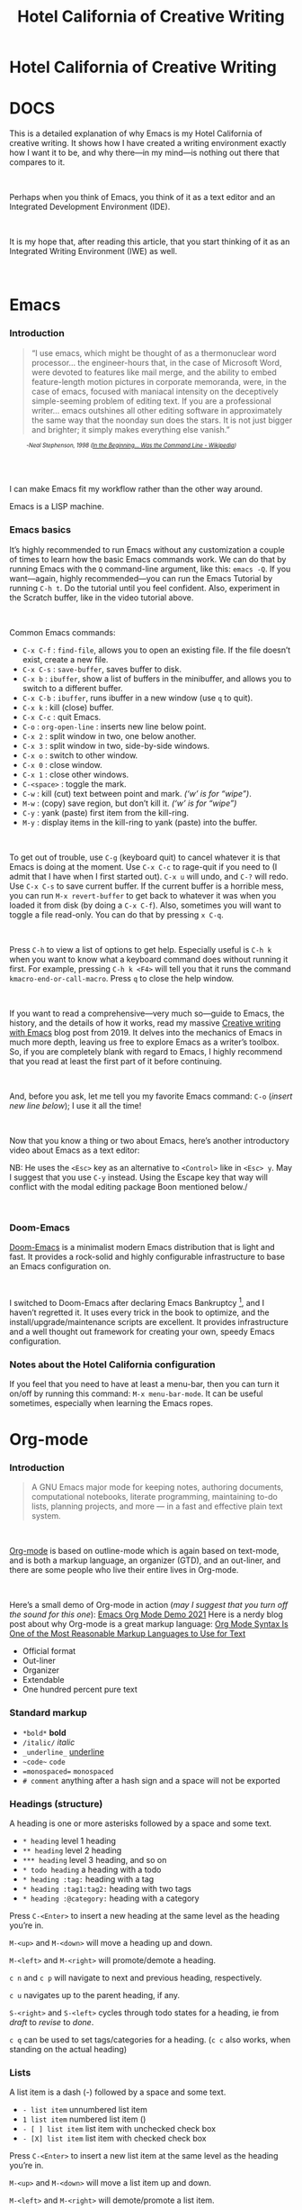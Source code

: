 #+TITLE: Hotel California of Creative Writing
#+hugo_base_dir: .
* Hotel California of Creative Writing
:PROPERTIES:
:EXPORT_HUGO_SECTION: .
:EXPORT_FILE_NAME: _index
:EXPORT_HUGO_CUSTOM_FRONT_MATTER: :archetype "home"
:END:

#+md: ![Hotel California of Creative Writing](/images/hccw.png?width=100%&height=100%)

* DOCS
:PROPERTIES:
:EXPORT_HUGO_SECTION: docs
:EXPORT_FILE_NAME: _index
:EXPORT_HUGO_CUSTOM_FRONT_MATTER: :weight 0
:END:

#+md: ![Hotel California of Creative Writing](/images/hotel-california.png?width=100%&height=100%)

This is a detailed explanation of why Emacs is my Hotel California of creative writing. It shows how I have created a writing environment exactly how I want it to be, and why there—in my mind—is nothing out there that compares to it.
#+begin_export html
<br/>
#+end_export
Perhaps when you think of Emacs, you think of it as a text editor and an Integrated Development Environment (IDE).
#+begin_export html
<br/>
#+end_export
It is my hope that, after reading this article, that  you start thinking of it as an Integrated Writing Environment (IWE) as well.
#+begin_export html
<br/>
#+end_export

* Emacs
:PROPERTIES:
:EXPORT_HUGO_SECTION: docs
:EXPORT_FILE_NAME: emacs
:EXPORT_HUGO_CUSTOM_FRONT_MATTER: :weight 1
:END:
*** Introduction
#+begin_quote
“I use emacs, which might be thought of as a thermonuclear word processor... the engineer-hours that, in the case of Microsoft Word, were devoted to features like mail merge, and the ability to embed feature-length motion pictures in corporate memoranda, were, in the case of emacs, focused with maniacal intensity on the deceptively simple-seeming problem of editing text. If you are a professional writer... emacs outshines all other editing software in approximately the same way that the noonday sun does the stars. It is not just bigger and brighter; it simply makes everything else vanish.”
#+end_quote
#+begin_export html
<div style="font-size:0.7em;font-style:italic;padding-left:30px;padding-bottom:40px;">
#+end_export
-Neal Stephenson, 1998 ([[https://en.wikipedia.org/wiki/In_the_Beginning..._Was_the_Command_Line][In the Beginning... Was the Command Line - Wikipedia]])
#+begin_export html
</div>
#+end_export
I can make Emacs fit my workflow rather than the other way around.

#+hugo: {{< himg image="hackerman1" ext="jpg" title="Hackerman">}}

Emacs is a LISP machine.
*** Emacs basics

#+hugo: {{< youtube RuiBsWQeeTs >}}

It’s highly recommended to run Emacs without any customization a couple of times to learn how the basic Emacs commands work. We can do that by running Emacs with the ~Q~ command-line argument, like this: ~emacs -Q~. If you want—again, highly recommended—you can run the Emacs Tutorial by running ~C-h t~. Do the tutorial until you feel confident. Also, experiment in the Scratch buffer, like in the video tutorial above.
#+begin_export html
<br/>
#+end_export
Common Emacs commands:
- ~C-x C-f~ : ~find-file~, allows you to open an existing file. If the file doesn’t exist, create a new file.
- ~C-x C-s~ : ~save-buffer~, saves buffer to disk.
- ~C-x b~ : ~ibuffer~, show a list of buffers in the minibuffer, and allows you to switch to a different buffer.
- ~C-x C-b~ : ~ibuffer~, runs ibuffer in a new window (use ~q~ to quit).
- ~C-x k~ : kill (close) buffer.
- ~C-x C-c~ : quit Emacs.
- ~C-o~ : ~org-open-line~ : inserts new line below point.
- ~C-x 2~ : split window in two, one below another.
- ~C-x 3~ : split window in two, side-by-side windows.
- ~C-x o~ : switch to other window.
- ~C-x 0~ : close window.
- ~C-x 1~ : close other windows.
- ~C-<space>~ : toggle the mark.
- ~C-w~ : kill (cut) text between point and mark. /(‘w’ is for “wipe”)/.
- ~M-w~ : (copy) save region, but don’t kill it. /(‘w’ is for “wipe”)/
- ~C-y~ : yank (paste) first item from the kill-ring.
- ~M-y~ : display items in the kill-ring to yank (paste) into the buffer.
#+begin_export html
<br/>
#+end_export
To get out of trouble, use ~C-g~ (keyboard quit) to cancel whatever it is that Emacs is doing at the moment. Use ~C-x C-c~ to rage-quit if you need to (I admit that I have when I first started out). ~C-x u~ will undo, and ~C-?~ will redo. Use ~C-x C-s~ to save current buffer. If the current buffer is a horrible mess, you can run ~M-x revert-buffer~ to get back to whatever it was when you loaded it from disk (by doing a ~C-x C-f~). Also, sometimes you will want to toggle a file read-only. You can do that by pressing ~x C-q~.
#+begin_export html
<br/>
#+end_export
Press ~C-h~ to view a list of options to get help. Especially useful is ~C-h k~ when you want to know what a keyboard command does without running it first. For example, pressing ~C-h k <F4>~ will tell you that it runs the command ~kmacro-end-or-call-macro~. Press ~q~ to close the help window.
#+begin_export html
<br/>
#+end_export
If you want to read a comprehensive—very much so—guide to Emacs, the history, and the details of how it works, read my massive [[https://jacmoes.wordpress.com/2019/09/24/creative-writing-with-emacs/][Creative writing with Emacs]] blog post from 2019. It delves into the mechanics of Emacs in much more depth, leaving us free to explore Emacs as a writer’s toolbox. So, if you are completely blank with regard to Emacs, I highly recommend that you read at least the first part of it before continuing.
#+begin_export html
<br/>
#+end_export
And, before you ask, let me tell you my favorite Emacs command: ~C-o~ (/insert new line below/); I use it all the time!
#+begin_export html
<br/>
#+end_export
Now that you know a thing or two about Emacs, here’s another introductory video about Emacs as a text editor:
#+hugo: {{< youtube jPkIaqSh3cA >}}
NB: He uses the ~<Esc>~ key as an alternative to ~<Control>~ like in ~<Esc> y~. May I suggest that you use ~C-y~ instead. Using the Escape key that way will conflict with the modal editing package Boon mentioned below./
#+begin_export html
<br/>
#+end_export
*** Doom-Emacs
[[https://github.com/hlissner/doom-emacs][Doom-Emacs]] is a minimalist modern Emacs distribution that is light and fast. It provides a rock-solid and highly configurable infrastructure to base an Emacs configuration on.
#+begin_export html
<br/>
#+end_export
I switched to Doom-Emacs after declaring Emacs Bankruptcy [fn:1], and I haven’t regretted it. It uses every trick in the book to optimize, and the install/upgrade/maintenance scripts are excellent. It provides infrastructure and a well thought out framework for creating your own, speedy Emacs configuration.
[fn:1] When your InitFile gets so large that you really need to start over, then you have declared “.emacs bankruptcy”. [[https://www.emacswiki.org/emacs/DotEmacsBankruptcy][EmacsWiki: Dot Emacs Bankruptcy]]
*** Notes about the Hotel California configuration
If you feel that you need to have at least a menu-bar, then you can turn it on/off by running this command: ~M-x menu-bar-mode~. It can be useful sometimes, especially when learning the Emacs ropes.

* Org-mode
:PROPERTIES:
:EXPORT_HUGO_SECTION: docs
:EXPORT_FILE_NAME: org-mode
:EXPORT_HUGO_CUSTOM_FRONT_MATTER: :weight 2
:END:
*** Introduction
#+hugo: {{< himg image="org-mode-unicorn" ext="svg" title="Org-mode">}}
#+begin_quote
A GNU Emacs major mode for keeping notes, authoring documents, computational notebooks, literate programming, maintaining to-do lists, planning projects, and more — in a fast and effective plain text system.
#+end_quote
#+begin_export html
<br/>
#+end_export
[[https://orgmode.org/][Org-mode]] is based on outline-mode which is again based on text-mode, and is both a markup language, an organizer (GTD), and an out-liner, and there are some people who live their entire lives in Org-mode.
#+begin_export html
<br/>
#+end_export
Here’s a small demo of Org-mode in action (/may I suggest that you turn off the sound for this one/):
[[yt:hnMntOQjs7Q][Emacs Org Mode Demo 2021]]
Here is a nerdy blog post about why Org-mode is a great markup language: [[https://karl-voit.at/2017/09/23/orgmode-as-markup-only/][Org Mode Syntax Is One of the Most Reasonable Markup Languages to Use for Text]]

- Official format
- Out-liner
- Organizer
- Extendable
- One hundred percent pure text

*** Standard markup
:PROPERTIES:
:CUSTOM_ID: org-mode-standard-markup
:END:

- ~*bold*~ *bold*
- ~/italic/~ /italic/
- ~_underline_~ _underline_
- ~~code~~  ~code~
- ~=monospaced=~ =monospaced=
- ~# comment~ anything after a hash sign and a space will not be exported

*** Headings (structure)
:PROPERTIES:
:CUSTOM_ID: org-mode-headings
:END:

A heading is one or more asterisks followed by a space and some text.

- ~* heading~ level 1 heading
- ~** heading~ level 2 heading
- ~*** heading~ level 3 heading, and so on
- ~* todo heading~ a heading with a todo
- ~* heading :tag:~ heading with a tag
- ~* heading :tag1:tag2:~ heading with two tags
- ~* heading :@category:~ heading with a category

Press ~C-<Enter>~ to insert a new heading at the same level as the heading you’re in.

~M-<up>~ and ~M-<down>~ will move a heading up and down.

~M-<left>~ and ~M-<right>~ will promote/demote a heading.

~c n~ and ~c p~ will navigate to next and previous heading, respectively.

~c u~ navigates up to the parent heading, if any.

~S-<right>~ and ~S-<left>~ cycles through todo states for a heading, ie from /draft/ to /revise/ to /done/.

~c q~ can be used to set tags/categories for a heading. (~c c~ also works, when standing on the actual heading)

*** Lists
:PROPERTIES:
:CUSTOM_ID: org-mode-lists
:END:

A list item is a dash (-) followed by a space and some text.

- ~- list item~ unnumbered list item
- ~1 list item~ numbered list item ()
- ~- [ ] list item~ list item with unchecked check box
- ~- [X] list item~ list item with checked check box

Press ~C-<Enter>~ to insert a new list item at the same level as the heading you’re in.

~M-<up>~ and ~M-<down>~ will move a list item up and down.

~M-<left>~ and ~M-<right>~ will demote/promote a list item.

~S-<left>~ and ~S-<right>~ will cycle through different list styles, provided that the point is placed on the list item symbol (by default a ~-~))

*** Document options
:PROPERTIES:
:CUSTOM_ID: org-mode-document-options
:END:
**** TOC
:PROPERTIES:
:CUSTOM_ID: org-mode-document-options-toc
:END:

~#+OPTIONS: toc:nil~ turns off the insertion of an auto-generated Table Of Contents (TOC) upon export.
You can then use ~#+toc: headlines 2~ to manually insert a table of contents into the document.

*** Links
:PROPERTIES:
:CUSTOM_ID: org-mode-links
:END:

- ~[[link][description]]~ link with description (use ~c l~ to insert)
- ~[[file:link_to_file]]~ inline image is a file link *without* description

Use ~c l~ to insert a link, or to edit a link. Use ~c o~ to open a link.

If the link is a file link to an image, and without a description, it is an inline image. To toggle the rendering of inline images, you can press ~c <TAB>~.
*** Footnote-links
:PROPERTIES:
:CUSTOM_ID: org-mode-footnote-links
:END:

- ~[fn:1: this is an inline, numbered footnote]~
- ~[fn:name: named, inline footnote]~
- ~[fn:: anonymous, inline footnote]~

For more information about footnotes, see [fn:footnotes: [[https://orgmode.org/manual/Creating-Footnotes.html][Creating Footnotes (The Org Manual)]]]

*** Special blocks
:PROPERTIES:
:CUSTOM_ID: org-mode-special-blocks
:END:

In addition to the standard markup, Org-mode has special blocks. Use ~C-c C-,~ to insert a block.
#+attr_html: :alt Special blocks :title Special blocks
[[file:images/orgmode-blocks.png]]
For example, choosing “comment” as a block type will result in the following being inserted in the document:
#+begin_src
#+begin_comment
#+end_comment
#+end_src
The “verse” block is useful for when you want to have a piece of poetry and not have Emacs mess with the formatting.

Special blocks is a good way to extend the markup, and—of course—you can define your own special blocks.
*** Noexport tags
:PROPERTIES:
:CUSTOM_ID: org-mode-noexport-tags
:END:

The ~:noexport:~ tag tells Org-mode that the contents—including any children—of a section is not to be exported. Useful for when you keep your work in one single file, including sections for things like research, notes, and character studies.
*** Ignore tags
:PROPERTIES:
:CUSTOM_ID: org-mode-ignore-tags
:END:

The ~:ignore:~ tag instructs Org-mode to export the contents of a heading section, but not the heading itself. That’s useful when we organize your outline/document in chapters and scenes, but don’t want the exported text to be partitioned with scene headings. Having the text partitioned using headings allows us to rearrange those sections of the document—promoting, demoting, moving up and down—and we wouldn’t be able to do that if the text was not organized in an outline. Or, put another way: the ~:ignore:~ tag allows us to keep the outline to ourselves.
*** Tables
:PROPERTIES:
:CUSTOM_ID: org-mode-tables
:END:

In Org-mode tables are made of ASCII characters, but it feels like magic in action.

[[yt:5vGGgfs0q3k][Using Emacs episode 54 - Org Tables]]

See [[https://orgmode.org/manual/Tables.html][Tables (The Org Manual)]] for more details.

We’ll see more of what Org-mode tables can do later on in this article, when discussing clock-tables and when discussing Org-tracktable.

* Boon
:PROPERTIES:
:EXPORT_HUGO_SECTION: docs
:EXPORT_FILE_NAME: boon
:EXPORT_HUGO_CUSTOM_FRONT_MATTER: :weight 3
:END:
*** Introduction
:PROPERTIES:
:CUSTOM_ID: boon-introduction
:END:
[[https://github.com/jyp/boon][Boon]] is a modal editing package for Emacs that is ergonomic and designed to integrate well with existing Emacs infrastructure. That means that we can continue to use the standard Emacs keyboard shortcuts should we choose to do so, in addition to the features that Boon provides.
#+begin_export html
<br/>
#+end_export
Boon is designed so that the right hand takes care of movement, and the left hand do the actions. And great care is taken to ensure that the fingers never leave the home row. Important for touch typists!
#+begin_export html
<br/>
#+end_export
Boon is a modal editing system with two modes: Command mode and Insert mode. Command mode is the default mode, and where we perform movement and commands. Insert mode is the mode where the keyboard inserts letters as we type them (as opposed to perform commands).
#+begin_export html
<br/>
#+end_export
When in Command mode, we can switch to Insert mode by pressing ~v~. The cursor changes shape and color to indicate that we are indeed in Insert mode. For convenience, pressing ~S-v~ will insert a line above the current line and place the cursor in it, and ~C-v~ will insert a line below. That often saves us from a couple of keystrokes.
#+begin_export html
<br/>
#+end_export
In Insert mode, we can exit it by pressing ~<Esc>~ or ~C-;~. The cursor changes back to normal shape and color to indicate that pressing keys will no longer insert letters but perform commands. I’ve bound ~boon-quit~ to ~C-;~ because ~<Esc>~ is *not* on the home row, even if we rebind it to ~<Caps Lock>~, a fairly common thing to do. The combination of ~v~ and ~C-;~ means that we don’t have to move our fingers at all, even when switching between the two modes at speed. Ergonomics is important.
#+begin_export html
<br/>
#+end_export
~C-x~ and ~C-c~ shortcuts are handled in Boon so that any command starting with ~C-x~ is simply ~x~, and ~C-c C-~  shortcuts are just ~c~.
#+begin_export html
<br/>
#+end_export
Not all commands work as you would expect, however, so if we wanted to run ~find-file~ (~C-x C-f~) we will have to press ~x C-f~, and not ~x f~ (~set-fill-column~). That’s because ~set-fill-column~ normally uses the shortcut ~C-x f~, and there is no way to make a distinction between the two, ~find-file~ or ~set-fill-column~. Luckily, there aren’t many exceptions like this.
*** Layout
:PROPERTIES:
:CUSTOM_ID: boon-layout
:END:
Here’s how the keyboard layout looks like for Command mode using Boon:
#+md: ![The Hotel California layout](/images/keyboard-layout.png?width=100%&height=100%)

The right-hand side of the keyboard is dedicated to moving around while the left-hand side is dedicated to issuing commands.

*** Movement
:PROPERTIES:
:CUSTOM_ID: boon-movement
:END:
=k l i o= are equivalent to the four arrow keys. =k= moves backward by one character, =l= moves forward by one character. =i= moves up by one line, =o= moves down by one line.

The keys =j ;= moves by word: =j= backward by word, =;= forward by word.

=u= moves to the beginning of the line, =p= takes you to the end of the line.

By using the SHIFT key, we can move by sentence: =K= moves backward by sentence, =L= moves forward. Similarly, =I= and =O= move by paragraph.

You can jump several steps at once by using a number prefix. For example, =5 i= will move up five lines, =8 j= will move back eight words.

The largest jumps are provided by =<= and =>= and will move to the beginning and end of the buffer, respectively.

For convenient navigation we can use =h= to jump (hop) to a character. For example, if we wanted to navigate to the word /”character”/, we could enter =h c= and all occurrences of /c/ is highlighted:
#+attr_html: :alt Hop to a character :title Hop to a character :width 60%
[[file:images/boon-hop.png]]
#+begin_export html
<br/>
#+end_export
Now, if we press =g= we will land on /”character”/.

*** Editing
:PROPERTIES:
:CUSTOM_ID: boon-editing
:END:
**** Inserting
:PROPERTIES:
:CUSTOM_ID: boon-editing-inserting
:END:
v

quote


**** Deleting
:PROPERTIES:
:CUSTOM_ID: boon-editing-deleting
:END:
Deleting text is mostly done with =d=. It takes an argument which can be either a movement command or a region specifier.

When deleting a word under the cursor we are often left with an annoying extra space. We can avoid that by using the /select-with-spaces/ modifier, =v=, when deleting a word. So, instead of =d w= to delete a word, we can do =d v w= to delete the word and the extra space.

**** Replacing
:PROPERTIES:
:CUSTOM_ID: boon-editing-replacing
:END:
We can kill and switch to insert state at the same time by using the /replace/ command, =r= instead of =d=. It works exactly like =d= except that it enters into insert mode. It is a convenience that saves you from having to press =v= after =d=.

Often, it is useful to be able to replace a single character, and =t= is used for that purpose. Simply place the point on the character to replace and press =t= followed by the replacement character.

Another typical character replacement is change of case. The =`= key toggles between title, upper, and lower case.

* Dictionaries et cetera
:PROPERTIES:
:EXPORT_HUGO_SECTION: docs
:EXPORT_FILE_NAME: dictionaries-etc
:EXPORT_HUGO_CUSTOM_FRONT_MATTER: :weight 4
:END:
*** Define-word
:PROPERTIES:
:CUSTOM_ID: dictionaries-etc-define-word
:END:
#+attr_html: :alt Quick word definition :title Quick word definition
[[file:/images/define-word.png]]
*** Dictionary server
:PROPERTIES:
:CUSTOM_ID: dictionaries-etc-dictionary-server
:END:
#+attr_html: :alt Dictionary server lookup :title Dictionary server lookup
[[file:/images/dictionary.png]]
*** Webster
:PROPERTIES:
:CUSTOM_ID: dictionaries-etc-webster
:END:
#+attr_html: :alt Look up word in Merriam-Webster :title Look up word in Merriam-Webster
[[file:/images/webster.png]]
*** Powerthesaurus
:PROPERTIES:
:CUSTOM_ID: dictionaries-etc-powertheraurus
:END:
#+attr_html: :alt Synonym lookup :title Synonym lookup
[[file:/images/synonyms.png]]
#+attr_html: :alt Sentences lookup :title Sentences lookup
[[file:/images/sentences.png]]
*** Prose linting
:PROPERTIES:
:CUSTOM_ID: dictionaries-etc-prose-linting
:END:
#+attr_html: :alt Prose linting with Vale :title Prose linting with Vale
[[file:/images/vale.png]]

Use ~C-c t f~ to toggle =flycheck=.

The =Vale= syntax checker will not check inside headings tagged with /noexport/. Outside of the /noexport/ sections we can use these comments to turn Vale off and on:
#+begin_src
This is checked by Vale.
# vale off
This is not going to be checked by Vale.
# vale on
This is checked by Vale.
#+end_src
If we are working with an org-mode file that we don’t want to be checked by Vale we can write a configuration file that does not use any styles, called =.vale.ini= and place it at project root:
#+begin_src ini
StylesPath = /path/to/vale-styles
MinAlertLevel = warning

[*]
BasedOnStyles =
#+end_src

*** Mermaid
:PROPERTIES:
:CUSTOM_ID: dictionaries-etc-mermaid
:END:
#+attr_html: :alt Mermaid script can be used to define diagrams in code blocks :title Mermaid script can be used to define diagrams in code blocks
[[file:/images/gantt.png]]
#+attr_html: :alt Gantt diagram generated by Mermaid script :title Gantt diagram generated by Mermaid script
[[file:/images/gantt_out.png]]
*** Typopunct
:PROPERTIES:
:CUSTOM_ID: dictionaries-etc-typopunct
:END:
~Typopunct~ is a package that enables us to simply write regular ASCII single and double quotes and have them automatically be converted into typographical quotes.

For example, typing ~'quoted'~ will result in ‘quoted’, and ~"double-quoted"~ will result in “double-quoted”.

If we want to actually write a regular ASCII single or double quote, we need to use ~quoted-insert~, which is bound to ~C-q~, like this: ~C-q "~ to insert an ASCII ~"~.

/Note: some exporters, like the Hugo exporter, will automatically convert regular ASCII quotes to typographical quotes, unless you wrap them in code tags (~)/.

Additionally, ~typopunct~ also allows us to insert ~en-dash~ and ~em-dash~ by typing  ~--~ for – and ~---~ for —.

*** Special characters
:PROPERTIES:
:CUSTOM_ID: dictionaries-etc-special-characters
:END:
To insert special characters enter =C-x 8 RETURN=:
[[file:/images/insert-char-list.png]]
Now, instead of pressing return, we can conveniently insert an often used character by pressing that key.
For example, =C-x 8 o= will insert a degree symbol: °.
| code        | character | code        | character | code        | character |
|-------------+-----------+-------------+-----------+-------------+-----------|
| C-x 8 C     | ©         | C-x 8 R     | ®         | C-x 8 $     | ¤         |
| C-x 8 Y     | ¥         | C-x 8 +     | ±         | C-x 8 .     | ·         |
| C-x 8 L     | £         | C-x 8 d     | §         | C-x 8 P     | ¶         |
| C-x 8 c     | ¢         | C-x 8 m     | µ         | C-x 8 o     | °         |
| C-x 8 x     | ×         | C-x 8 ?     | ¿         | C-x 8 a <   | ←         |
| C-x 8 a -   | ¯         | C-x 8 a =   | ↔         | C-x 8 a >   | →         |
| C-x 8 N o   | №         | C-x 8 2 +   | ‡         | C-x 8 ~ =   | ≈         |
| C-x 8 _ >   | ≥         | C-x 8 _ <   | ≤         | C-x 8 1 +   | †         |
| C-x 8 / /   | ÷         | C-x 8 / =   | ≠         | C-x 8 * !   | ¡         |
| C-x 8 * *   | •         | C-x 8 * E   | €         | C-x 8 * +   | ±         |
| C-x 8 * .   | ·         | C-x 8 3 / 4 | ¾         | C-x 8 1 / 2 | ½         |
| C-x 8 1 / 2 | ½         | C-x 8 ` e   | è         | C-x 8 ~ n   | ñ         |
| C-x 8 " "   | ¨         | C-x 8 " u   | ü         | C-x 8 ' o   | ó         |
| C-x 8 , ,   | ¸         | C-x 8 , c   | ç         | C-x 8 / a   | å         |
| C-x 8 / e   | æ         | C-x 8 / o   | ø         | C-x 8 ' '   | ´         |
| C-x 8 ^ i   | î         |             |           |             |           |
Use =C-x 8 C-h= to see a list of available characters that can be typed this way. You might have to run Emacs without any customization, =emacs Q=, in order to be able to enter the command.

See also [[http://xahlee.info/emacs/emacs/emacs_n_unicode.html][Emacs: Unicode Tutorial]]
*** Abbrevs
:PROPERTIES:
:CUSTOM_ID: dictionaries-etc-abbrevs
:END:
=x a l= : add local abbrev

=x a g= : add global abbrev

=x a i l= : add local inverse abbrev

=x a i g= : add global inverse abbrev

Use =C-q SPACE= to insert a literal space after a abbreviation instead of expanding it.

*** Registers
:PROPERTIES:
:CUSTOM_ID: dictionaries-etc-registers
:END:
**** Introduction
:PROPERTIES:
:CUSTOM_ID: dictionaries-etc-registers-introduction
:END:
Registers in Emacs is a bit like a clipboard where we can store not only text, but also numbers, positions in a buffer, window and frame configurations, rectangles, and bookmarks.

All registers, except bookmark registers, are not persisted between Emacs sessions, and they can be named using single characters, that is upper and lower case letters, numbers, and symbols.
**** Positions
:PROPERTIES:
:CUSTOM_ID: dictionaries-etc-registers-positions
:END:
=x r SPACE=  : save position in a buffer to a register.

Use =c x j= to jump to saved buffer position.
**** Text
:PROPERTIES:
:CUSTOM_ID: dictionaries-etc-registers-text
:END:
=x r s= : copy region to register.

Use =x r i= to insert the contents of a register.
**** Window configurations
:PROPERTIES:
:CUSTOM_ID: dictionaries-etc-registers-window-configurations
:END:
=x r w= : save window configuration to register.

Use =c x j= to “jump” to a saved window configuration.
**** Bookmarks
:PROPERTIES:
:CUSTOM_ID: dictionaries-etc-registers-bookmarks
:END:
Bookmarks are special buffer position registers that are persisted (saved) between Emacs sessions, and can be named using strings rather than single characters.

=x r m= : set bookmark.

=x r b= : jump to bookmark.

=x r l= : show bookmark list.
Click the Bookmark Menu in the status bar to see what commands are available.

Use =q= to close the bookmark list buffer.

* Tracking progress
:PROPERTIES:
:EXPORT_HUGO_SECTION: docs
:EXPORT_FILE_NAME: tracking-progress
:EXPORT_HUGO_CUSTOM_FRONT_MATTER: :weight 5
:END:
*** Track-table
:PROPERTIES:
:CUSTOM_ID: tracking-progress-track-table
:END:
#+attr_html: :alt Track-table keeps track of words written per day :title Track-table keeps track of words written per day
[[file:/images/tracktable.png]]
*** Clocking time
:PROPERTIES:
:CUSTOM_ID: tracking-progress-clocking-time
:END:
~c x i~ to clock in. ~c x o~ to clock out. ~c x q~ to cancel a clock.
There is also the option of starting a 20 minute Pomodoro session, by pressing ~B~.
#+attr_html: :alt Pomodoro session :title Pomodoro session
[[file:/images/pomodoro.png]]
Clocking is tied to the heading you are working under, and will add a ~:LOGBOOK:~ section to it, like this:
#+begin_src
:LOGBOOK:
CLOCK: [2017-04-10 Mon 15:16]--[2017-04-10 Mon 15:17] =>  0:01
CLOCK: [2017-04-07 Fri 16:05]--[2017-04-07 Fri 16:35] =>  0:30
CLOCK: [2017-04-05 Wed 16:42]--[2017-04-05 Wed 16:52] =>  0:10
:END:
#+end_src
We can generate clock report table by executing ~C-c l c R~ or ~M-x org-clock-report~.
The following will be inserted at point, depending on the logbooks in the current document:
#+begin_src
#+BEGIN: clocktable :scope subtree :maxlevel 2
#+CAPTION: Clock summary at [2022-10-23 søn 09:56]
| Headline   | Time |
|------------+------|
| *Total time* | *0:41* |
|------------+------|
#+END:
#+end_src
A clocktable can be configured, for example, to show time clocked until now, like this:
#+begin_src
#+BEGIN: clocktable :maxlevel 3 :scope file :block untilnow
#+end_src
#+attr_html: :alt Time clocked in total :title Time clocked in total
[[file:/images/clocktable-master.png]]
Time clocked today:
#+begin_src
#+BEGIN: clocktable :maxlevel 3 :scope file :block today
#+end_src
Time clocked yesterday:
#+begin_src
#+BEGIN: clocktable :maxlevel 3 :scope file :block yesterday
#+end_src
To update a clocktable, simply place the point somewhere in the ~BEGIN~ line, and press ~c c~.

For more on clocking time, see [[https://writequit.org/denver-emacs/presentations/2017-04-11-time-clocking-with-org.html][Clocking time with Org-mode]].

Often when writing, our progress can’t always be measured in words, so time spent is a good alternative.
*** Org-analyzer
:PROPERTIES:
:CUSTOM_ID: tracking-progress-org-analyzer
:END:
*** Org-habit streak count
:PROPERTIES:
:CUSTOM_ID: tracking-progress-org-habit-streak-count
:END:
*** Words per heading
:PROPERTIES:
:CUSTOM_ID: tracking-progress-words-per-heading
:END:
Using ~org-wc~.

#+attr_html: :alt Running M-x org-wc-display shows word count per heading :title Running M-x org-wc-display shows word count per heading
[[file:/images/org-wc.png]]
*** Column view
:PROPERTIES:
:CUSTOM_ID: tracking-progress-column-view
:END:
Column view is a good way to view properties of headers. While we can view todo status, categories, tags, time logged, and other standard properties, we can add our own, custom properties, and this is where it gets real interesting for creative writers.
We can easily add properties to a heading by running ~C-c C-x p~:

#+attr_html: :alt Adding properties to a heading :title Adding properties to a heading
[[file:/images/properties-actions.png]]

Now we can configure the ~COLUMNS~ special property, which will be inherited by child headings:
#+attr_html: :alt Setting up columns with properties :title Setting up columns with properties
[[file:/images/columns-source.png]]

See [[https://orgmode.org/worg/org-tutorials/org-column-view-tutorial.html][Org column view tutorial]] for details.

Having set it all up, we can now run ~org-columns~ by pressing ~c x c~:
#+attr_html: :alt Column view :title Column view
[[file:/images/columns.png]]

Pres ~q~ to exit.

* Organize the writing
:PROPERTIES:
:EXPORT_HUGO_SECTION: docs
:EXPORT_FILE_NAME: organize-the-writing
:EXPORT_HUGO_CUSTOM_FRONT_MATTER: :weight 6
:END:
*** All in one
:PROPERTIES:
:CUSTOM_ID: organize-the–writing-all-in-one
:END:
Everything in one big file.
*** Master document
:PROPERTIES:
:CUSTOM_ID: organize-the–writing-master-document
:END:
Transclusion.
* Capturing thoughts
:PROPERTIES:
:EXPORT_HUGO_SECTION: docs
:EXPORT_FILE_NAME: capturing-thoughts
:EXPORT_HUGO_CUSTOM_FRONT_MATTER: :weight 7
:END:
* Saving the work
:PROPERTIES:
:EXPORT_HUGO_SECTION: docs
:EXPORT_FILE_NAME: saving-work
:EXPORT_HUGO_CUSTOM_FRONT_MATTER: :weight 8
:END:
*** Magit
:PROPERTIES:
:CUSTOM_ID: saving-the-work-magit
:END:
#+attr_html: :alt Prose linting with Vale :title Prose linting with Vale
[[file:/images/magit.png]]
*** Unsaved changes
:PROPERTIES:
:CUSTOM_ID: saving-the-work-unsaved-changes
:END:
Sometimes you want to know what changes you have made to a buffer since your last save. Since you haven’t saved the file yet, Magit can’t help you, so you need something else. Fortunately, we can use Emacs’ ~diff-buffer-with-file~, mapped to ~C-d~.
#+attr_html: :alt Using diff to see the difference between buffer and file :title Using diff to see the difference between buffer and file
[[file:/images/diff.png]]


Emacs will ask you for the file on disk, and then open a diff buffer where you can examine the differences. Use ~x o~ (o for ‘other’) to go to the diff buffer, if you’re not already in it. Using movement commands, like ~i o k l~, etc. And then, when done, close the buffer by pressing ~x 0~ (zero), or ~x 1~ if you’re not in the diff buffer.
* Exporting
:PROPERTIES:
:EXPORT_HUGO_SECTION: docs
:EXPORT_FILE_NAME: exporting
:EXPORT_HUGO_CUSTOM_FRONT_MATTER: :weight 9
:END:
*** Introduction
:PROPERTIES:
:CUSTOM_ID: exporting-introduction
:END:
*** HTML to E-book
:PROPERTIES:
:CUSTOM_ID: exporting-html-ebook
:END:
*** PDF via LaTeX
:PROPERTIES:
:CUSTOM_ID: exporting-pdf-latex
:END:
*** Open Document Format
:PROPERTIES:
:CUSTOM_ID: exporting-odt
:END:
* Creature comforts
:PROPERTIES:
:EXPORT_HUGO_SECTION: docs
:EXPORT_FILE_NAME: creature-comforts
:EXPORT_HUGO_CUSTOM_FRONT_MATTER: :weight 10
:END:
*** Themes and fonts
:PROPERTIES:
:CUSTOM_ID: creature-comforts-themes-and-fonts
:END:
*** Zen-mode and transparency
:PROPERTIES:
:CUSTOM_ID: creature-comforts-zen-mode-and-transparency
:END:
#+attr_html: :alt Zen-mode with transparency turned on :title Zen-mode with transparency turned on
[[file:/images/zen-mode.png]]
*** Scroll-center-cursor-mode
:PROPERTIES:
:CUSTOM_ID: creature-comforts-scroll-center-cursor-mode
:END:
* Org-roam
:PROPERTIES:
:EXPORT_HUGO_SECTION: docs
:EXPORT_FILE_NAME: org-roam
:EXPORT_HUGO_CUSTOM_FRONT_MATTER: :weight 11
:END:
*** Org-roam UI
:PROPERTIES:
:CUSTOM_ID: org-roam-org-roam-ui
:END:
* Other things
:PROPERTIES:
:EXPORT_HUGO_SECTION: docs
:EXPORT_FILE_NAME: other-things
:EXPORT_HUGO_CUSTOM_FRONT_MATTER: :weight 12
:END:
*** Journaling
:PROPERTIES:
:CUSTOM_ID: other-things-journaling
:END:
*** Blogging
:PROPERTIES:
:CUSTOM_ID: other-things-blogging
:END:
*** Bibliography
:PROPERTIES:
:CUSTOM_ID: other-things-bibliography
:END:
**** Zotero
:PROPERTIES:
:CUSTOM_ID: other-things-bibliography-zotero
:END:
Zotero is used to gather and store and export the citations/references, by the use of the ~Better-Bibtex~ plugin.
#+attr_html: :alt Zotero :title Zotero
[[file:/images/zotero.png]]
After installing Zotero itself, the plugin can be installed by following this guide: [[https://retorque.re/zotero-better-bibtex/installation/]]. When downloading using Firefox, I had to right-click and “save as” because otherwise Firefox thought I was trying to install a Firefox add-on due to the file-extension being the same.
#+attr_html: :alt BetterBibtex installed :title BetterBibtex installed
[[file:/images/zotero-plugins.png]]
When the plugin has been successfully installed, it can be set up to automatically export and keep updated the LaTeX formatted Bibtex file that we need in order to use it from Emacs.
#+attr_html: :alt Zotero export settings :title Zotero export settings
[[file:/images/zotero-export-settings.png]]
Choose “file - Export Library”, and choose the ~Better BibLaTeX~ as the format, and make sure to check the “keep updated” box. When you click “OK” you will be asked where to save the export. For my configuration, I have it as =~/Dropbox/skriv/jacmoe.bib=.

To actually populate the bibliography library, I am using the Zotero Firefox connector plugin. I can press a button in Firefox whenever I am visiting a resource.
**** Emacs
:PROPERTIES:
:CUSTOM_ID: other-things-bibliography-emacs
:END:
After all the work with Zotero, we are now ready to use the bibliography from within Emacs.
In the file where we want to insert citations, we configure the bibliography file to be used, and configure the export of the citations to use the CSL format:
#+begin_src
#+bibliography: ~/Dropbox/skriv/jacmoe.bib
#+cite_export: csl
#+end_src
Then, we set a placeholder for where the generated bibliography list will be rendered in the document:
#+begin_src
#+print_bibliography:
#+end_src
Now that we’re all set up, we can now insert citations into our document by running ~org-cite-insert~ (bound to ~C-c l @~)
#+attr_html: :alt Inserting a citation in Emacs :title Inserting a citation in Emacs
[[file:/images/citation-insert.png]]

#+attr_html: :alt Bibliography source code :title Bibliography source code
[[file:/images/bibliography-source.png]]

#+attr_html: :alt Bibliography test rendering :title Bibliography test rendering
[[file:/images/bibliography-test.png]]

*** Snippets
:PROPERTIES:
:CUSTOM_ID: other-things-snippets
:END:
*** Miscellaneous
:PROPERTIES:
:CUSTOM_ID: other-things-miscellaneous
:END:
**** Grabbing links from the web browser
:PROPERTIES:
:CUSTOM_ID: other-things-miscellaneous-grabbing-links-from-the-web-browser
:END:
By running ~M-x grab-x-link~ we can insert a link from an active web browser window.
It will ask you to choose your browser—Chromium, Chrome, Firefox, or Brave—and what format to use (plain, markdown or Org format). Much quicker than manually copying, pasting, and write the title manually. The links can be edited by ~c l~ , and opened by ~c o~.

**** Reading ebooks
:PROPERTIES:
:CUSTOM_ID: other-things-reading-ebooks
:END:
Use nov.el to read ebooks.


#  LocalWords:  SETUPFILE attr html br IWE emacs memoranda monospaced wc todo
#  LocalWords:  clocktable Transclusion Magit UI Zotero BetterBibtex Bibtex CSL
#  LocalWords:  EmacsConf LinuxForDevices yjwen js
